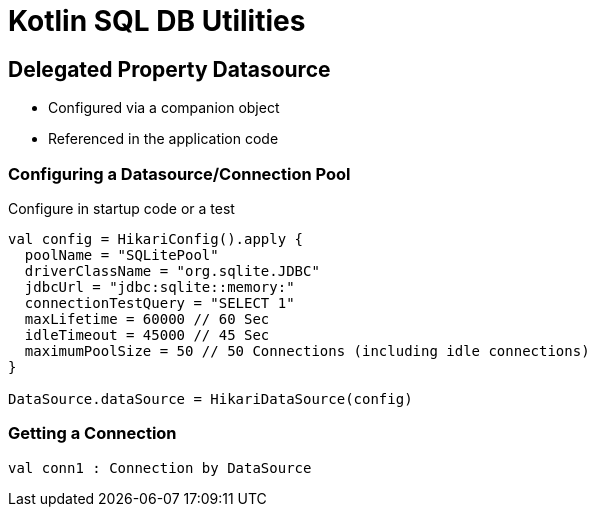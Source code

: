 = Kotlin SQL DB Utilities


== Delegated Property Datasource

- Configured via a companion object
- Referenced in the application code

=== Configuring a Datasource/Connection Pool

Configure in startup code or a test

[source, kotlin]
----

val config = HikariConfig().apply {
  poolName = "SQLitePool"
  driverClassName = "org.sqlite.JDBC"
  jdbcUrl = "jdbc:sqlite::memory:"
  connectionTestQuery = "SELECT 1"
  maxLifetime = 60000 // 60 Sec
  idleTimeout = 45000 // 45 Sec
  maximumPoolSize = 50 // 50 Connections (including idle connections)
}

DataSource.dataSource = HikariDataSource(config)

----

=== Getting a Connection

[source, kotlin]
----
val conn1 : Connection by DataSource
----

